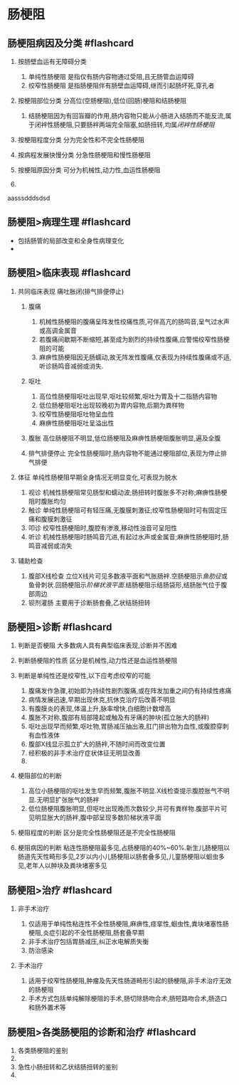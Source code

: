 * 肠梗阻
  :PROPERTIES:
  :CUSTOM_ID: 肠梗阻
  :ID:       20211122T213536.474049
  :END:
** 肠梗阻病因及分类 #flashcard
   :PROPERTIES:
   :CUSTOM_ID: 肠梗阻病因及分类-flashcard
   :END:

1. 按肠壁血运有无障碍分类

   1. 单纯性肠梗阻 是指仅有肠内容物通过受阻,且无肠管血运障碍
   2. 绞窄性肠梗阻 是指肠梗阻伴有肠壁血运障碍,继而引起肠坏死,穿孔者

2. 按梗阻部位分类 分高位(空肠梗阻),低位(回肠)梗阻和结肠梗阻

   1. 结肠梗阻因为有回盲瓣的作用,肠内容物只能从小肠进入结肠而不能反流,属于闭袢性肠梗阻,只要肠袢两端完全阻塞,如肠扭转,均属[[闭袢性肠梗阻]]

3. 按梗阻程度分类 分为完全性和不完全性肠梗阻
4. 按病程发展快慢分类 分急性肠梗阻和慢性肠梗阻
5. 按梗阻原因分类 可分为机械性,动力性,血运性肠梗阻
6. [[file:Attachments/Pasted%20image%2020211121181625.png]]

aasssdddsdsd

** 肠梗阻>病理生理 #flashcard
   :PROPERTIES:
   :CUSTOM_ID: 肠梗阻病理生理-flashcard
   :END:

- 包括肠管的局部改变和全身性病理变化
- [[file:Attachments/Pasted%20image%2020211121181832.png]]

** 肠梗阻>临床表现 #flashcard
   :PROPERTIES:
   :CUSTOM_ID: 肠梗阻临床表现-flashcard
   :END:

1. 共同临床表现 痛吐胀闭(排气排便停止)

   1. 腹痛

      1. 机械性肠梗阻的腹痛呈阵发性绞痛性质,可伴高亢的肠鸣音,呈气过水声或高调金属音
      2. 若腹痛间歇期不断缩短,甚至成为剧烈的持续性腹痛,应警惕绞窄性肠梗阻的可能
      3. 麻痹性肠梗阻因无肠蠕动,故无阵发性腹痛,仅表现为持续性腹痛或不适,听诊肠鸣音减弱或消失.

   2. 呕吐

      1. 高位性肠梗阻呕吐出现早,呕吐较频繁,呕吐为胃及十二指肠内容物
      2. 低位肠梗阻呕吐出现较晚初为胃内容物,后期为粪样物
      3. 绞窄性肠梗阻呕吐物呈血性
      4. 麻痹性肠梗阻呕吐呈溢出性

   3. 腹胀 高位肠梗阻不明显,低位肠梗阻及麻痹性肠梗阻腹胀明显,遍及全腹
   4. 排气排便停止
      完全性肠梗阻时,肠内容物不能通过梗阻部位,表现为停止排气排便

2. 体征 单纯性肠梗阻早期全身情况无明显变化,可表现为脱水

   1. 视诊
      机械性肠梗阻常见肠型和蠕动波;肠扭转时腹胀多不对称;麻痹性肠梗阻时腹胀均匀
   2. 触诊
      单纯性肠梗阻可有轻压痛,无腹膜刺激征;绞窄性肠梗阻时可有固定压痛和腹膜刺激征
   3. 叩诊 绞窄性肠梗阻时,腹腔有渗液,移动性浊音可呈阳性
   4. 听诊
      机械性肠梗阻时肠鸣音亢进,有起过水声或金属音;麻痹性肠梗阻时,肠鸣音减弱或消失

3. 辅助检查

   1. 腹部X线检查
      立位X线片可见多数液平面和气胀肠袢.空肠梗阻示[[鱼肋征]]或鱼骨刺状.回肠梗阻示[[阶梯状液平面]].结肠梗阻示结肠袋形,结肠胀气位于腹部周边
   2. 钡剂灌肠 主要用于诊断肠套叠,乙状结肠扭转

** 肠梗阻>诊断 #flashcard
   :PROPERTIES:
   :CUSTOM_ID: 肠梗阻诊断-flashcard
   :END:

1. 判断是否梗阻 大多数病人具有典型临床表现,诊断并不困难
2. 判断肠梗阻的性质 区分是机械性,动力性还是血运性肠梗阻
3. 判断是单纯性还是绞窄性,以下应考虑绞窄的可能

   1. 腹痛发作急骤,初始即为持续性剧烈腹痛,或在阵发加重之间仍有持续性疼痛
   2. 病情发展迅速,早期出现休克,抗休克治疗后改善不明显
   3. 有腹膜炎的表现,体温上升,脉率增快,白细胞计数增高
   4. 腹胀不对称,腹部有局部隆起或触及有牙痛的肿块(孤立胀大的肠袢)
   5. 呕吐出现早而频繁,呕吐物,胃肠减压抽出液,肛门排出物为血性,或腹腔穿刺有血性液体
   6. 腹部X线显示孤立扩大的肠袢,不随时间而改变位置
   7. 经积极的非手术治疗症状体征无明显改善
   8. [[file:Attachments/Pasted%20image%2020211121192101.png]]

4. 梗阻部位的判断

   1. 高位小肠梗阻的呕吐发生早而频繁,腹胀不明显.X线检查提示腹腔胀气不明显.无明显扩张胀气的肠袢
   2. 低位肠梗阻腹胀明显,但呕吐出现晚而次数较少,并可有粪样物.腹部平片可见明显胀大的肠袢,腹中部呈现多数阶梯状液平面

5. 梗阻程度的判断 区分是完全性肠梗阻还是不完全性肠梗阻
6. 梗阻病因的判断
   粘连性肠梗阻最多见,占肠梗阻的40%~60%.新生儿肠梗阻以肠道先天性畸形多见,2岁以内小儿肠梗阻以肠套叠多见,儿童肠梗阻以蛔虫多见,老年人以肿块及粪块堵塞多见

** 肠梗阻>治疗 #flashcard
   :PROPERTIES:
   :CUSTOM_ID: 肠梗阻治疗-flashcard
   :END:

1. 非手术治疗

   1. 仅适用于单纯性粘连性不全性肠梗阻,麻痹性,痉挛性,蛔虫性,粪块堵塞性肠梗阻,炎症引起的不全性肠梗阻,肠套叠早期
   2. 非手术治疗包括胃肠减压,纠正水电解质失衡
   3. 防治感染

2. 手术治疗

   1. 适用于绞窄性肠梗阻,肿瘤及先天性肠道畸形引起的肠梗阻,非手术治疗无效的肠梗阻
   2. 手术方式包括单纯解除梗阻的手术,肠切除肠吻合术,肠短路吻合术,肠造口和肠外置术等

** 肠梗阻>各类肠梗阻的诊断和治疗 #flashcard
   :PROPERTIES:
   :CUSTOM_ID: 肠梗阻各类肠梗阻的诊断和治疗-flashcard
   :END:

1. 各类肠梗阻的鉴别
2. [[file:Attachments/Pasted%20image%2020211121193856.png]]
3. 急性小肠扭转和乙状结肠扭转的鉴别
4. [[file:Attachments/Pasted%20image%2020211121193951.png]]
